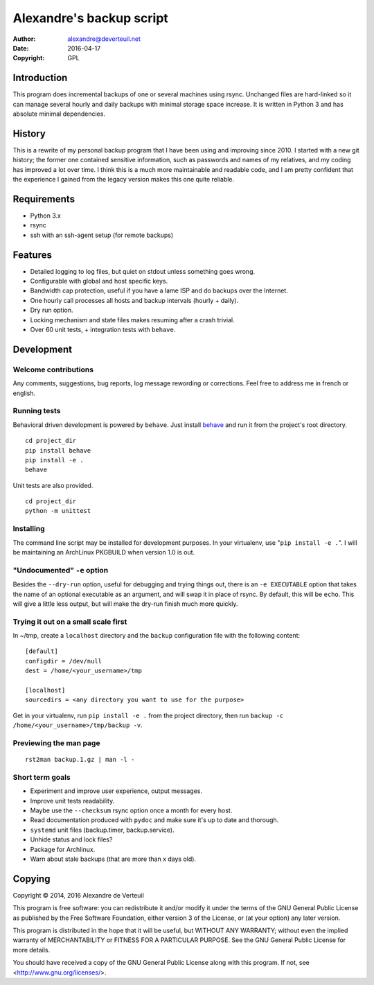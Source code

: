 Alexandre's backup script
=========================

:Author: alexandre@deverteuil.net
:Date:   2016-04-17
:Copyright: GPL

Introduction
------------

This program does incremental backups of one or several machines using
rsync. Unchanged files are hard-linked so it can manage several hourly
and daily backups with minimal storage space increase. It is written in
Python 3 and has absolute minimal dependencies.

History
-------

This is a rewrite of my personal backup program that I have been using
and improving since 2010. I started with a new git history; the former
one contained sensitive information, such as passwords and names of my
relatives, and my coding has improved a lot over time. I think this is a
much more maintainable and readable code, and I am pretty confident that
the experience I gained from the legacy version makes this one quite
reliable.

Requirements
------------

* Python 3.x
* rsync
* ssh with an ssh-agent setup (for remote backups)

Features
--------

* Detailed logging to log files, but quiet on stdout unless something
  goes wrong.
* Configurable with global and host specific keys.
* Bandwidth cap protection, useful if you have a lame ISP and do backups
  over the Internet.
* One hourly call processes all hosts and backup intervals (hourly + daily).
* Dry run option.
* Locking mechanism and state files makes resuming after a crash trivial.
* Over 60 unit tests, + integration tests with ``behave``.

Development
-----------

Welcome contributions
~~~~~~~~~~~~~~~~~~~~~

Any comments, suggestions, bug reports, log message rewording or
corrections. Feel free to address me in french or english.

Running tests
~~~~~~~~~~~~~

Behavioral driven development is powered by ``behave``. Just install behave_
and run it from the project's root directory.

.. _behave: https://pypi.python.org/pypi/behave/

::

    cd project_dir
    pip install behave
    pip install -e .
    behave

Unit tests are also provided.

::

    cd project_dir
    python -m unittest

Installing
~~~~~~~~~~

The command line script may be installed for development purposes. In
your virtualenv, use "``pip install -e .``". I will be maintaining an
ArchLinux PKGBUILD when version 1.0 is out.

"Undocumented" ``-e`` option
~~~~~~~~~~~~~~~~~~~~~~~~~~~~

Besides the ``--dry-run`` option, useful for debugging and trying
things out, there is an ``-e EXECUTABLE`` option that takes the name
of an optional executable as an argument, and will swap it in place of
rsync. By default, this will be ``echo``. This will give a little less
output, but will make the dry-run finish much more quickly.

Trying it out on a small scale first
~~~~~~~~~~~~~~~~~~~~~~~~~~~~~~~~~~~~

In ~/tmp, create a ``localhost`` directory and the ``backup``
configuration file with the following content:

::

    [default]
    configdir = /dev/null
    dest = /home/<your_username>/tmp

    [localhost]
    sourcedirs = <any directory you want to use for the purpose>

Get in your virtualenv, run ``pip install -e .`` from the project
directory, then run ``backup -c /home/<your_username>/tmp/backup -v``.

Previewing the man page
~~~~~~~~~~~~~~~~~~~~~~~

::

    rst2man backup.1.gz | man -l -

Short term goals
~~~~~~~~~~~~~~~~

* Experiment and improve user experience, output messages.
* Improve unit tests readability.
* Maybe use the ``--checksum`` rsync option once a month for every host.
* Read documentation produced with ``pydoc`` and make sure it's up to date and thorough.
* ``systemd`` unit files (backup.timer, backup.service).
* Unhide status and lock files?
* Package for Archlinux.
* Warn about stale backups (that are more than x days old).

Copying
-------

Copyright © 2014, 2016  Alexandre de Verteuil

This program is free software: you can redistribute it and/or modify
it under the terms of the GNU General Public License as published by
the Free Software Foundation, either version 3 of the License, or
(at your option) any later version.

This program is distributed in the hope that it will be useful,
but WITHOUT ANY WARRANTY; without even the implied warranty of
MERCHANTABILITY or FITNESS FOR A PARTICULAR PURPOSE.  See the
GNU General Public License for more details.

You should have received a copy of the GNU General Public License
along with this program.  If not, see <http://www.gnu.org/licenses/>.
